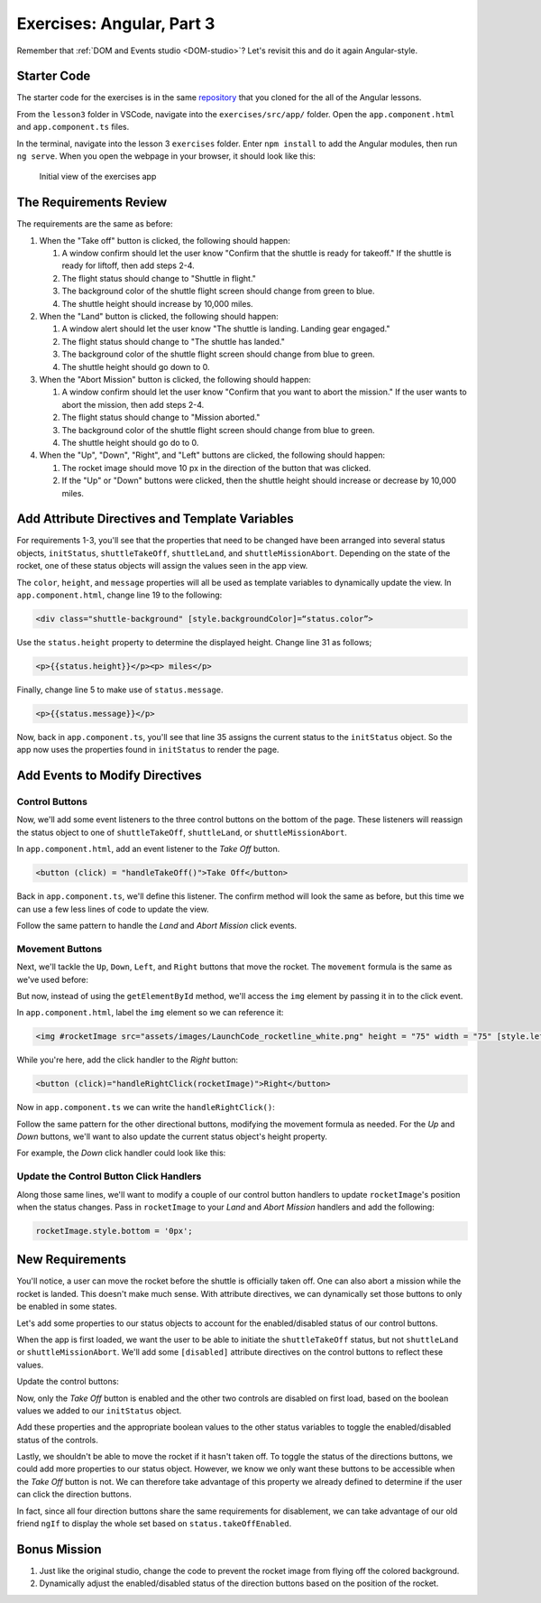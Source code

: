 Exercises: Angular, Part 3
===========================

Remember that :ref:`DOM and Events studio <DOM-studio>`? Let's
revisit this and do it again Angular-style.

Starter Code
-------------

The starter code for the exercises is in the same
`repository <https://github.com/LaunchCodeEducation/angular-lc101-projects>`__
that you cloned for the all of the Angular lessons.

From the ``lesson3`` folder in VSCode, navigate into the
``exercises/src/app/`` folder. Open the
``app.component.html`` and ``app.component.ts`` files.

In the terminal, navigate into the lesson 3 ``exercises`` folder. Enter
``npm install`` to add the Angular modules, then run ``ng serve``. When you
open the webpage in your browser, it should look like this:

   .. figure:: ./figures/lesson3-exercises-initial-view.png
      :alt: Initial view of the exercises app.

   Initial view of the exercises app

The Requirements Review
-----------------------

The requirements are the same as before:

#. When the "Take off" button is clicked, the following should happen:

   1. A window confirm should let the user know "Confirm that the shuttle is ready for takeoff." If the shuttle is ready for liftoff, then add steps 2-4.
   2. The flight status should change to "Shuttle in flight."
   3. The background color of the shuttle flight screen should change from green to blue.
   4. The shuttle height should increase by 10,000 miles.

#. When the "Land" button is clicked, the following should happen:

   1. A window alert should let the user know "The shuttle is landing. Landing gear engaged."
   2. The flight status should change to "The shuttle has landed."
   3. The background color of the shuttle flight screen should change from blue to green.
   4. The shuttle height should go down to 0.


#. When the "Abort Mission" button is clicked, the following should happen:

   1. A window confirm should let the user know "Confirm that you want to abort the mission." If the user wants to abort the mission, then add steps 2-4.
   2. The flight status should change to "Mission aborted."
   3. The background color of the shuttle flight screen should change from blue to green.
   4. The shuttle height should go do to 0.

#. When the "Up", "Down", "Right", and "Left" buttons are clicked, the following should happen:

   1. The rocket image should move 10 px in the direction of the button that was clicked.
   2. If the "Up" or "Down" buttons were clicked, then the shuttle height should increase or decrease by 10,000 miles.


Add Attribute Directives and Template Variables
-----------------------------------------------

For requirements 1-3, you'll see that the properties that need to be changed 
have been arranged into several status objects, ``initStatus``, ``shuttleTakeOff``,
``shuttleLand``, and ``shuttleMissionAbort``. Depending on the state of the rocket,
one of these status objects will assign the values seen in the app view.

The ``color``, ``height``, and ``message`` properties will all be used as
template variables to dynamically update the view. In ``app.component.html``,
change line 19 to the following:

.. sourcecode:: html+ng2
      
      <div class="shuttle-background" [style.backgroundColor]=“status.color”>

Use the ``status.height`` property to determine the 
displayed height. Change line 31 as follows;

.. sourcecode:: html+ng2
      
      <p>{{status.height}}</p><p> miles</p>

Finally, change line 5 to make use of ``status.message``.

.. sourcecode:: html+ng2
      
      <p>{{status.message}}</p>

Now, back in ``app.component.ts``, you'll see that line 35
assigns the current status to the ``initStatus`` object. 
So the app now uses the properties found in ``initStatus``
to render the page.


Add Events to Modify Directives
-------------------------------

Control Buttons
^^^^^^^^^^^^^^^

Now, we'll add some event listeners to the three control
buttons on the bottom of the page. These listeners will
reassign the status object to one of ``shuttleTakeOff``,
``shuttleLand``, or ``shuttleMissionAbort``.

In ``app.component.html``, add an event listener to the *Take Off*
button.

.. sourcecode:: html+ng2
      
      <button (click) = "handleTakeOff()">Take Off</button>

Back in ``app.component.ts``, we'll define this listener.
The confirm method will look the same as before, but this
time we can use a few less lines of code to update the view.

.. sourcecode:: TypeScript
   :linenos:

   handleTakeOff() {
      let result = window.confirm('Are you sure the shuttle is ready for takeoff?');
      if (result) {
         this.status = this.shuttleTakeOff;
      }
   }

Follow the same pattern to handle the *Land* and *Abort Mission*
click events.

Movement Buttons
^^^^^^^^^^^^^^^^

Next, we'll tackle the ``Up``, ``Down``, ``Left``, and ``Right`` buttons that
move the rocket. The ``movement`` formula is the same as we've used before:

.. sourcecode:: TypeScript
   :linenos:

   let movement = parseInt(img.style.left) + 10 + 'px';


But now, instead of using the ``getElementById`` method, we'll
access the ``img`` element by passing it in to the click
event.

In ``app.component.html``, label the ``img`` element so we can reference it:

.. sourcecode:: html+ng2
      
      <img #rocketImage src="assets/images/LaunchCode_rocketline_white.png" height = "75" width = "75" [style.left]="0" [style.bottom]="0"/>

While you're here, add the click handler to the *Right* button:

.. sourcecode:: html+ng2
      
      <button (click)="handleRightClick(rocketImage)">Right</button>

Now in ``app.component.ts`` we can write the ``handleRightClick()``:

.. sourcecode:: TypeScript
   :linenos:

   handleRightClick(rocketImage) {
      let movement = parseInt(rocketImage.style.left) + 10 + 'px';
      rocketImage.style.left = movement;
   }

Follow the same pattern for the other directional buttons, modifying the
movement formula as needed. For the *Up* and *Down* buttons, we'll want
to also update the current status object's height property.

For example, the *Down* click handler could look like this:

.. sourcecode:: TypeScript
   :linenos:

   handleDownClick(rocketImage) {
    let movement = parseInt(rocketImage.style.bottom) - 10 + 'px';
    rocketImage.style.bottom = movement;
    this.status.height = this.status.height - 10000;
   }

Update the Control Button Click Handlers
^^^^^^^^^^^^^^^^^^^^^^^^^^^^^^^^^^^^^^^^

Along those same lines, we'll want to modify a couple of our control 
button handlers to update ``rocketImage``'s position when the status
changes. Pass in ``rocketImage`` to your *Land* and *Abort Mission* 
handlers and add the following:

.. sourcecode:: TypeScript

   rocketImage.style.bottom = '0px';

New Requirements
----------------

You'll notice, a user can move the rocket before the shuttle is officially taken off. One can also
abort a mission while the rocket is landed. This doesn't make much sense. With attribute
directives, we can dynamically set those buttons to only be enabled in some states.

Let's add some properties to our status objects to account for the enabled/disabled status of our
control buttons. 

.. sourcecode:: TypeScript
   :linenos:

   initStatus = {
    color: 'green',
    height: 0,
    message: 'Space shuttle ready for takeoff!',
    takeOffEnabled: true,
    landEnabled: false,
    missionAbortEnabled: false
   };

When the app is first loaded, we want the user to be able to initiate the ``shuttleTakeOff`` status,
but not ``shuttleLand`` or ``shuttleMissionAbort``. We'll add some ``[disabled]`` attribute
directives on the control buttons to reflect these values.

Update the control buttons:

.. sourcecode:: html+ng2
   :linenos:
      
   <div class="container-control-buttons">
      <button (click)="handleTakeOff()" [disabled]="!status.takeOffEnabled">Take Off</button>
      <button (click)="handleLand(rocketImage)" [disabled]="!status.landEnabled">Land</button>
      <button (click)="handleMissionAbort(rocketImage)" [disabled]="!status.missionAbortEnabled">Abort Mission</button>
   </div>

Now, only the *Take Off* button is enabled and the other two controls are disabled on first load,
based on the boolean values we added to our ``initStatus`` object.

Add these properties and the appropriate boolean values to the other status variables to toggle
the enabled/disabled status of the controls.

Lastly, we shouldn't be able to move the rocket if it hasn't taken off. To toggle the status of
the directions buttons, we could add more properties to our status object. However, we know we only
want these buttons to be accessible when the *Take Off* button is not. We can therefore take advantage
of this property we already defined to determine if the user can click the direction buttons.

.. sourcecode:: html+ng2
   :linenos:
      
   <button (click)="handleUpClick(rocketImage)" [disabled]="status.takeOffEnabled">Up</button>

In fact, since all four direction buttons share the same requirements for disablement, we can take
advantage of our old friend ``ngIf`` to display the whole set based on ``status.takeOffEnabled``.

.. sourcecode:: html+ng2
   :linenos:

   <div *ngIf="!status.takeOffEnabled">
      <button (click)="handleUpClick(rocketImage)">Up</button>
      <button (click)="handleDownClick(rocketImage)">Down</button>
      <button (click)="handleRightClick(rocketImage)">Right</button>
      <button (click)="handleLeftClick(rocketImage)">Left</button>
   </div>


Bonus Mission
-------------

#. Just like the original studio, change the code to prevent the rocket image from flying off the colored background.
#. Dynamically adjust the enabled/disabled status of the direction buttons based on the position of the rocket.
